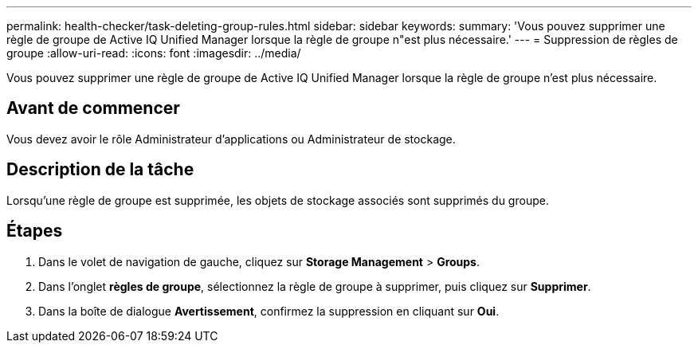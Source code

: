 ---
permalink: health-checker/task-deleting-group-rules.html 
sidebar: sidebar 
keywords:  
summary: 'Vous pouvez supprimer une règle de groupe de Active IQ Unified Manager lorsque la règle de groupe n"est plus nécessaire.' 
---
= Suppression de règles de groupe
:allow-uri-read: 
:icons: font
:imagesdir: ../media/


[role="lead"]
Vous pouvez supprimer une règle de groupe de Active IQ Unified Manager lorsque la règle de groupe n'est plus nécessaire.



== Avant de commencer

Vous devez avoir le rôle Administrateur d'applications ou Administrateur de stockage.



== Description de la tâche

Lorsqu'une règle de groupe est supprimée, les objets de stockage associés sont supprimés du groupe.



== Étapes

. Dans le volet de navigation de gauche, cliquez sur *Storage Management* > *Groups*.
. Dans l'onglet *règles de groupe*, sélectionnez la règle de groupe à supprimer, puis cliquez sur *Supprimer*.
. Dans la boîte de dialogue *Avertissement*, confirmez la suppression en cliquant sur *Oui*.

